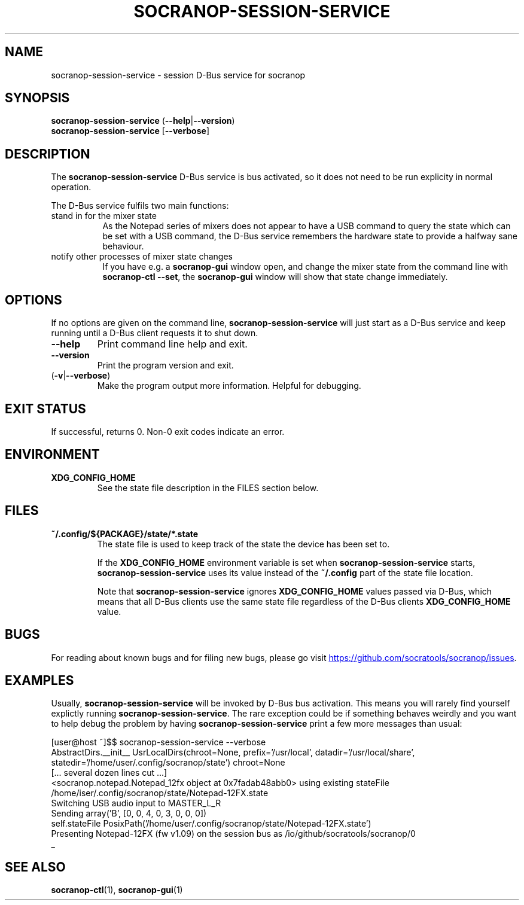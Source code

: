 .\" ======================================================================
.\"
.\" The socranop-session-service(1) man page
.\"
.\" This man page has been (re)written adhering to the following
.\" documentation: man(7), man-pages(7), tbl(1)
.\"
.\" ======================================================================
.\"
.TH SOCRANOP\-SESSION\-SERVICE 1 "2021\-07\-04" "${PACKAGE} ${VERSION}" "User commands"
.\"
.\" ======================================================================
.\"
.SH NAME
socranop\-session\-service \- session D\-Bus service for socranop
.\"
.\" ======================================================================
.\"
.\" usage: socranop-session-service [-h] [--version]
.\"
.\" The socranop D-Bus service.
.\"
.\" optional arguments:
.\"   -h, --help     show this help message and exit
.\"   --version      show program's version number and exit
.\"   -v, --verbose  Enable more verbose output, largely for debugging
.\"
.SH SYNOPSIS
.B "socranop\-session\-service"
.RB (\| \-\-help \|| \-\-version \|)
.br
.B "socranop\-session\-service"
.RB [\| \-\-verbose \|]
.\"
.\" ======================================================================
.\"
.SH DESCRIPTION
.PP
The
.B "socranop\-session\-service"
D\-Bus service is bus activated, so it does not need to be run
explicity in normal operation.
.PP
The D\-Bus service fulfils two main functions:
.IP "stand in for the mixer state" 8
As the Notepad series of mixers does not appear to have a USB command to query the state which can be set with a USB command, the D\-Bus service remembers the hardware state to provide a halfway sane behaviour.
.IP "notify other processes of mixer state changes"
If you have e.g. a
.B "socranop-gui"
window open, and change the mixer state from the command line with
.BR "socranop-ctl \-\-set" ,
the
.B "socranop-gui"
window will show that state change immediately.
.\"
.\" ======================================================================
.\"
.SH OPTIONS
.PP
If no options are given on the command line,
.B socranop\-session\-service
will just start as a D\-Bus service and keep running until a D\-Bus
client requests it to shut down.
.TP
.BR \-\-help
Print command line help and exit.
.TP
.BR \-\-version
Print the program version and exit.
.TP
.RB (\| \-v | \-\-verbose \|)
Make the program output more information. Helpful for debugging.
.\"
.\" ======================================================================
.\"
.SH EXIT STATUS
If successful, returns 0. Non-0 exit codes indicate an error.
.\"
.\" ======================================================================
.\"
.SH ENVIRONMENT
.TP
.B XDG_CONFIG_HOME
See the state file description in the FILES section below.
.\"
.\" ======================================================================
.\"
.SH FILES
.TP
.B ~/.config/${PACKAGE}/state/*.state
The state file is used to keep track of the state the device has been set to.
.IP
If the \fBXDG_CONFIG_HOME\fR environment variable is set when \fBsocranop\-session\-service\fR starts, \fBsocranop\-session\-service\fR uses its value instead of the \fB~/.config\fR part of the state file location.
.IP
Note that \fBsocranop\-session\-service\fR ignores \fBXDG_CONFIG_HOME\fR values passed via D\-Bus, which means that all D\-Bus clients use the same state file regardless of the D\-Bus clients \fBXDG_CONFIG_HOME\fR value.
.\"
.\" ======================================================================
.\"
.\" .SH NOTES
.\"
.\" ======================================================================
.\"
.SH BUGS
For reading about known bugs and for filing new bugs, please go visit
.UR https://github.com/socratools/socranop/issues
.UE .
.\"
.\" ======================================================================
.\"
.SH EXAMPLES
Usually, \fBsocranop\-session\-service\fR will be invoked by D\-Bus bus activation. This means you will rarely find yourself explictly running \fBsocranop\-session\-service\fR. The rare exception could be if something behaves weirdly and you want to help debug the problem by having \fBsocranop\-session\-service\fR print a few more messages than usual:

    [user@host ~]$$ socranop\-session\-service \-\-verbose
    AbstractDirs.__init__ UsrLocalDirs(chroot=None, prefix='/usr/local', datadir='/usr/local/share', statedir='/home/user/.config/socranop/state') chroot=None
    [... several dozen lines cut ...]
    <socranop.notepad.Notepad_12fx object at 0x7fadab48abb0> using existing stateFile /home/iser/.config/socranop/state/Notepad-12FX.state
    Switching USB audio input to MASTER_L_R
    Sending array('B', [0, 0, 4, 0, 3, 0, 0, 0])
    self.stateFile PosixPath('/home/user/.config/socranop/state/Notepad-12FX.state')
    Presenting Notepad-12FX (fw v1.09) on the session bus as /io/github/socratools/socranop/0
    _
.\"
.\" ======================================================================
.\"
.SH SEE ALSO
.BR socranop\-ctl (1),
.BR socranop\-gui (1)
.\"
.\" ======================================================================
.\"
.\" THE END (of this man page).
.\"
.\" ======================================================================
.\"
